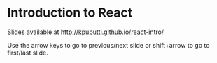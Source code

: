 * Introduction to React

Slides available at [[http://kpuputti.github.io/react-intro/]]

Use the arrow keys to go to previous/next slide or shift+arrow to go
to first/last slide.
